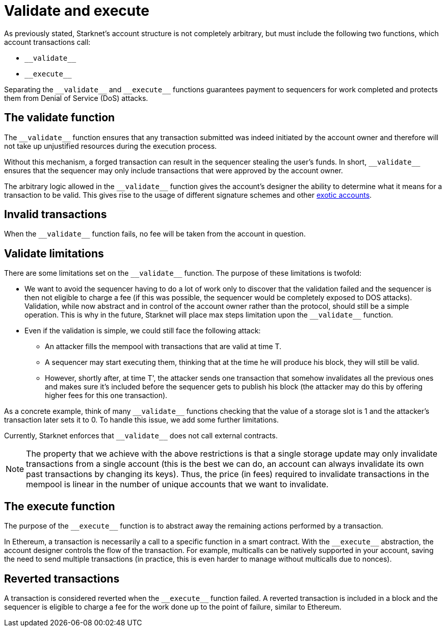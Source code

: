 [id="validate_and_execute"]
= Validate and execute

As previously stated, Starknet's account structure is not completely arbitrary, but must include the following two functions, which account transactions call:

* `&lowbar;&lowbar;validate&lowbar;&lowbar;`
* `&lowbar;&lowbar;execute&lowbar;&lowbar;`

Separating the `&lowbar;&lowbar;validate&lowbar;&lowbar;` and `&lowbar;&lowbar;execute&lowbar;&lowbar;` functions guarantees payment to sequencers for work completed and protects them from Denial of Service (DoS) attacks.

[id="the_validate_function"]
== The validate function

The `&lowbar;&lowbar;validate&lowbar;&lowbar;` function ensures that any transaction submitted was indeed initiated by the account owner and therefore will not take up unjustified resources during the execution process.

Without this mechanism, a forged transaction can result in the sequencer stealing the user's funds.
In short, `&lowbar;&lowbar;validate&lowbar;&lowbar;` ensures that the sequencer may only include transactions that were approved by the account owner.

The arbitrary logic allowed in the `&lowbar;&lowbar;validate&lowbar;&lowbar;` function gives the account's designer the ability to determine what it means for a transaction to be valid. This gives rise to the usage of different signature schemes
and other xref:architecture_and_concepts:Accounts/introduction.adoc#examples[exotic accounts].

[id="invalid_transactions"]
== Invalid transactions

When the `&lowbar;&lowbar;validate&lowbar;&lowbar;` function fails, no fee will be taken from the account in question.

[id="validate_limitations"]
== Validate limitations

There are some limitations set on the `&lowbar;&lowbar;validate&lowbar;&lowbar;` function. The purpose of these limitations is twofold:

*   We want to avoid the sequencer having to do a lot of work only to discover that the validation failed and the sequencer is then not eligible to charge a fee (if this was possible, the sequencer would be completely exposed to DOS attacks). Validation, while now abstract and in control of the account owner rather than the protocol, should still be a simple operation. This is why in the future, Starknet will place max steps limitation upon the `&lowbar;&lowbar;validate&lowbar;&lowbar;` function.

*   Even if the validation is simple, we could still face the following attack: 
    **  An attacker fills the mempool with transactions that are valid at time T. 
    **  A sequencer may start executing them, thinking that at the time he will produce his block, they will still be valid. 
    **  However, shortly after, at time T', the attacker sends one transaction that somehow invalidates all the previous ones and makes sure it's included before the sequencer gets to publish his block (the attacker may do this by offering higher fees for this one transaction). 

As a concrete example, think of many `&lowbar;&lowbar;validate&lowbar;&lowbar;` functions checking that the value of a storage slot is 1 and the attacker's transaction later sets it to 0. To handle this issue, we add some further limitations. 

Currently, Starknet enforces that `&lowbar;&lowbar;validate&lowbar;&lowbar;` does not call external contracts.

NOTE: The property that we achieve with the above restrictions is that a single storage update may only invalidate transactions from a single account (this is the best we can do, an account can always invalidate its own past transactions by changing its keys). Thus, the price (in fees) required to invalidate transactions in the mempool is linear in the number of unique accounts that we want to invalidate.

[id="the_execute_function"]
== The execute function

The purpose of the `&lowbar;&lowbar;execute&lowbar;&lowbar;` function is to abstract away the remaining actions performed by a transaction. 

In Ethereum, a transaction is necessarily a call to a specific function in a smart contract. With the `&lowbar;&lowbar;execute&lowbar;&lowbar;` abstraction, the account designer controls the flow of the transaction. For example, multicalls can be natively supported in your account, saving the need to send multiple transactions (in practice, this is even harder to manage without multicalls due to nonces).

[id="reverted_transactions"]
== Reverted transactions

A transaction is considered reverted when the `&lowbar;&lowbar;execute&lowbar;&lowbar;` function failed. A reverted transaction is included in a block and the sequencer is eligible to charge a fee for the work done up to the point of failure, similar to Ethereum.
